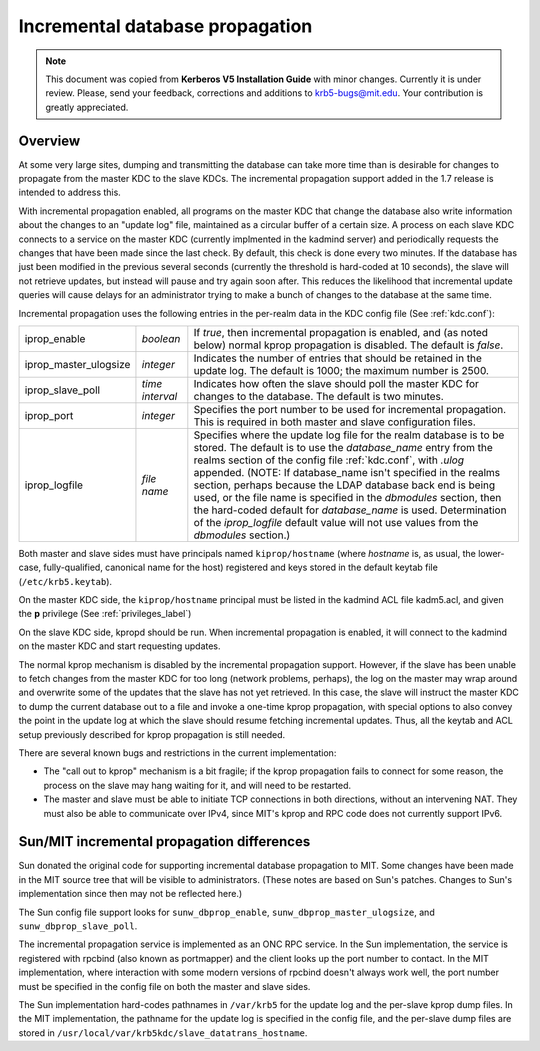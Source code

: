 .. _incr_db_prop_label:

Incremental database propagation
================================

.. note:: This document was copied from **Kerberos V5 Installation
          Guide** with minor changes.  Currently it is under review.
          Please, send your feedback, corrections and additions to
          krb5-bugs@mit.edu.  Your contribution is greatly
          appreciated.

Overview
--------

At some very large sites, dumping and transmitting the database can
take more time than is desirable for changes to propagate from the
master KDC to the slave KDCs.  The incremental propagation support
added in the 1.7 release is intended to address this.

With incremental propagation enabled, all programs on the master KDC
that change the database also write information about the changes to
an "update log" file, maintained as a circular buffer of a certain
size.  A process on each slave KDC connects to a service on the master
KDC (currently implmented in the kadmind server) and periodically
requests the changes that have been made since the last check.  By
default, this check is done every two minutes.  If the database has
just been modified in the previous several seconds (currently the
threshold is hard-coded at 10 seconds), the slave will not retrieve
updates, but instead will pause and try again soon after.  This
reduces the likelihood that incremental update queries will cause
delays for an administrator trying to make a bunch of changes to the
database at the same time.

Incremental propagation uses the following entries in the per-realm
data in the KDC config file (See :ref:`kdc.conf`):

====================== =============== ===========================================
iprop_enable           *boolean*       If *true*, then incremental propagation is enabled, and (as noted below) normal kprop propagation is disabled. The default is *false*.
iprop_master_ulogsize  *integer*       Indicates the number of entries that should be retained in the update log. The default is 1000; the maximum number is 2500.
iprop_slave_poll       *time interval* Indicates how often the slave should poll the master KDC for changes to the database. The default is two minutes.
iprop_port             *integer*       Specifies the port number to be used for incremental propagation. This is required in both master and slave configuration files.
iprop_logfile          *file name*     Specifies where the update log file for the realm database is to be stored. The default is to use the *database_name* entry from the realms section of the config file :ref:`kdc.conf`, with *.ulog* appended. (NOTE: If database_name isn't specified in the realms section, perhaps because the LDAP database back end is being used, or the file name is specified in the *dbmodules* section, then the hard-coded default for *database_name* is used. Determination of the *iprop_logfile*  default value will not use values from the *dbmodules* section.)
====================== =============== ===========================================

Both master and slave sides must have principals named
``kiprop/hostname`` (where *hostname* is, as usual, the lower-case,
fully-qualified, canonical name for the host) registered and keys
stored in the default keytab file (``/etc/krb5.keytab``).

On the master KDC side, the ``kiprop/hostname`` principal must be
listed in the kadmind ACL file kadm5.acl, and given the **p**
privilege (See :ref:`privileges_label`)

On the slave KDC side, kpropd should be run.  When incremental
propagation is enabled, it will connect to the kadmind on the master
KDC and start requesting updates.

The normal kprop mechanism is disabled by the incremental propagation
support.  However, if the slave has been unable to fetch changes from
the master KDC for too long (network problems, perhaps), the log on
the master may wrap around and overwrite some of the updates that the
slave has not yet retrieved.  In this case, the slave will instruct
the master KDC to dump the current database out to a file and invoke a
one-time kprop propagation, with special options to also convey the
point in the update log at which the slave should resume fetching
incremental updates.  Thus, all the keytab and ACL setup previously
described for kprop propagation is still needed.

There are several known bugs and restrictions in the current
implementation:

- The "call out to kprop" mechanism is a bit fragile; if the kprop
  propagation fails to connect for some reason, the process on the
  slave may hang waiting for it, and will need to be restarted.
- The master and slave must be able to initiate TCP connections in
  both directions, without an intervening NAT.  They must also be able
  to communicate over IPv4, since MIT's kprop and RPC code does not
  currently support IPv6.


Sun/MIT incremental propagation differences
-------------------------------------------

Sun donated the original code for supporting incremental database
propagation to MIT.  Some changes have been made in the MIT source
tree that will be visible to administrators.  (These notes are based
on Sun's patches.  Changes to Sun's implementation since then may not
be reflected here.)

The Sun config file support looks for ``sunw_dbprop_enable``,
``sunw_dbprop_master_ulogsize``, and ``sunw_dbprop_slave_poll``.

The incremental propagation service is implemented as an ONC RPC
service.  In the Sun implementation, the service is registered with
rpcbind (also known as portmapper) and the client looks up the port
number to contact.  In the MIT implementation, where interaction with
some modern versions of rpcbind doesn't always work well, the port
number must be specified in the config file on both the master and
slave sides.

The Sun implementation hard-codes pathnames in ``/var/krb5`` for the
update log and the per-slave kprop dump files.  In the MIT
implementation, the pathname for the update log is specified in the
config file, and the per-slave dump files are stored in
``/usr/local/var/krb5kdc/slave_datatrans_hostname``.
